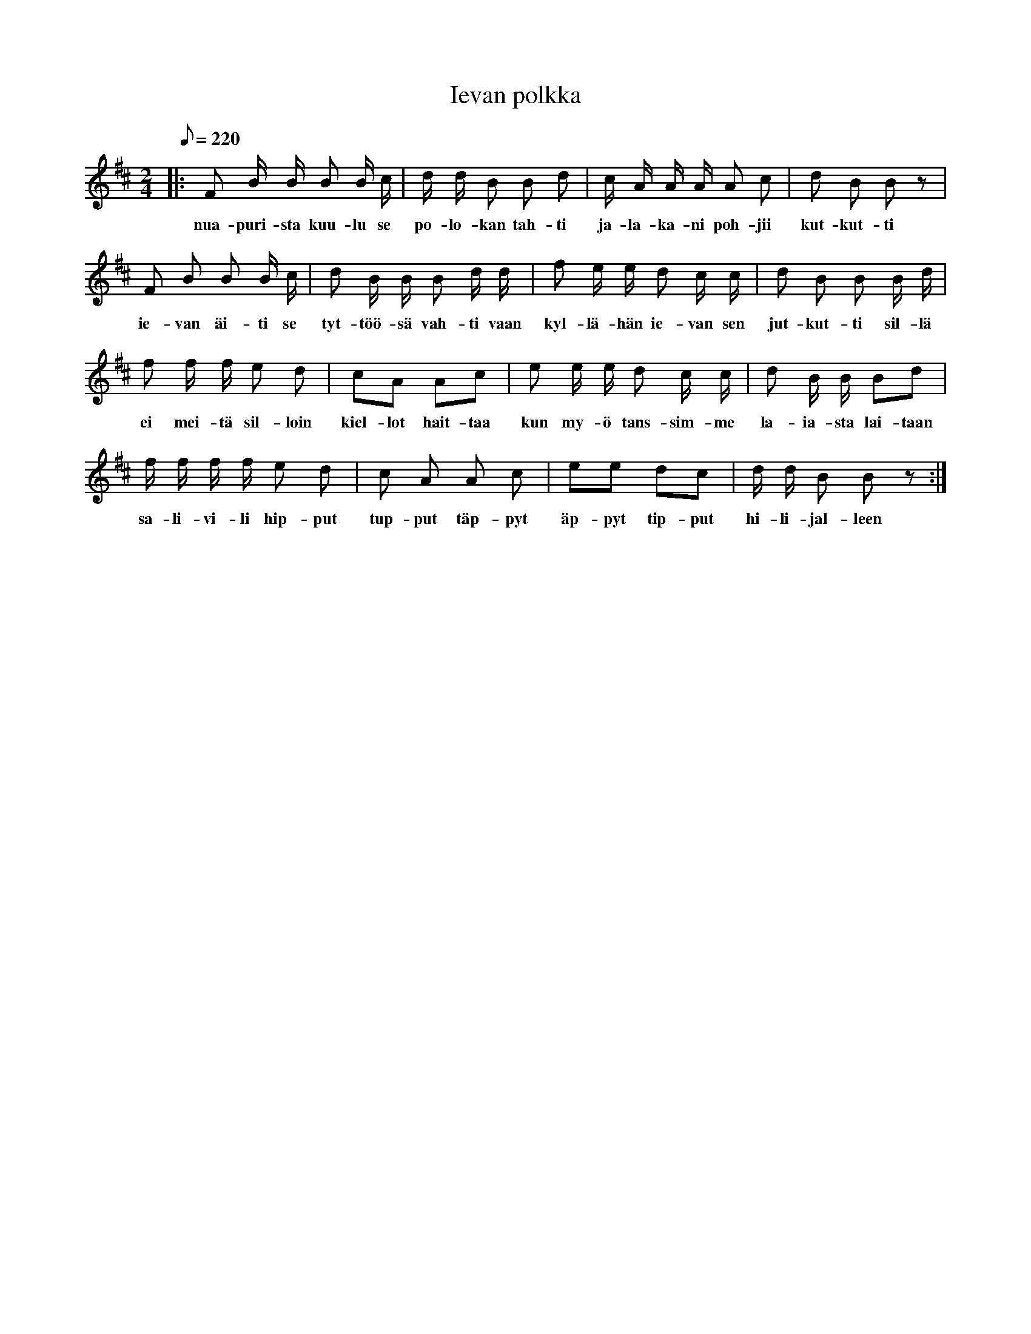 X:1
T:Ievan polkka
M:2/4
L:1/8
Q:1/8=220
K:Bm
% transcribed from sheet music and lyrics added by ksmori
|: F B/2 B/2 B B/2 c/2  | d/2 d/2 B B d | c/2 A/2 A/2 A/2  A c | d B B z |
w: nua-puri-sta kuu-lu se | po-lo-kan tah-ti | ja-la-ka-ni poh-jii | kut-kut-ti
F B B B/2 c/2 | d B/2 B/2 B d/2 d/2 | f e/2 e/2 d c/2 c/2 | d B B B/2 d/2 |
w: ie-van äi-ti se | tyt-töö-sä vah-ti vaan | kyl-lä-hän ie-van sen | jut-kut-ti sil-lä
f f/2 f/2 e d | cA Ac | e e/2 e/2 d c/2 c/2 | d B/2 B/2 Bd |
w: ei mei-tä sil-loin | kiel-lot hait-taa | kun my-ö tans-sim-me | la-ia-sta lai-taan
f/2 f/2 f/2 f/2 e d | c A A c | ee dc | d/2 d/2 B B z :|
w: sa-li-vi-li hip-put | tup-put täp-pyt | äp-pyt tip-put | hi-li-jal-leen
